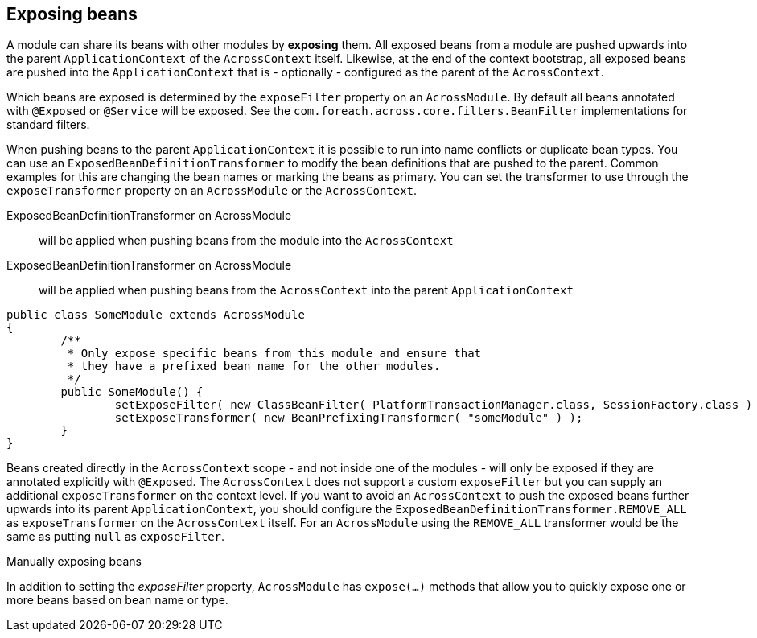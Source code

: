 :page-partial:
[[exposing-beans]]
[#exposing-beans]
== Exposing beans
A module can share its beans with other modules by *exposing* them.
All exposed beans from a module are pushed upwards into the parent `ApplicationContext` of the `AcrossContext` itself.
Likewise, at the end of the context bootstrap, all exposed beans are pushed into the `ApplicationContext` that is - optionally - configured as the parent of the `AcrossContext`.

Which beans are exposed is determined by the `exposeFilter` property on an `AcrossModule`.
By default all beans annotated with `@Exposed` or `@Service` will be exposed.
See the `com.foreach.across.core.filters.BeanFilter` implementations for standard filters.

When pushing beans to the parent `ApplicationContext` it is possible to run into name conflicts or duplicate bean types.
You can use an `ExposedBeanDefinitionTransformer` to modify the bean definitions that are pushed to the parent.
Common examples for this are changing the bean names or marking the beans as primary.
You can set the transformer to use through the `exposeTransformer` property on an `AcrossModule` or the `AcrossContext`.

ExposedBeanDefinitionTransformer on AcrossModule:: will be applied when pushing beans from the module into the `AcrossContext`
ExposedBeanDefinitionTransformer on AcrossModule:: will be applied when pushing beans from the `AcrossContext` into the parent `ApplicationContext`

[source,java,indent=0]
[subs="verbatim,quotes,attributes"]
----
public class SomeModule extends AcrossModule
{
	/**
	 * Only expose specific beans from this module and ensure that
	 * they have a prefixed bean name for the other modules.
	 */
	public SomeModule() {
		setExposeFilter( new ClassBeanFilter( PlatformTransactionManager.class, SessionFactory.class ) );
		setExposeTransformer( new BeanPrefixingTransformer( "someModule" ) );
	}
}
----

Beans created directly in the `AcrossContext` scope - and not inside one of the modules - will only be exposed if they are annotated explicitly with `@Exposed`.
The `AcrossContext` does not support a custom `exposeFilter` but you can supply an additional `exposeTransformer` on the context level.
If you want to avoid an `AcrossContext` to push the exposed beans further upwards into its parent `ApplicationContext`, you should configure the `ExposedBeanDefinitionTransformer.REMOVE_ALL` as `exposeTransformer` on the `AcrossContext` itself.
For an `AcrossModule` using the `REMOVE_ALL` transformer would be the same as putting `null` as `exposeFilter`.

.Manually exposing beans
In addition to setting the _exposeFilter_ property, `AcrossModule` has `expose(...)` methods that allow you to quickly expose one or more beans based on bean name or type.
